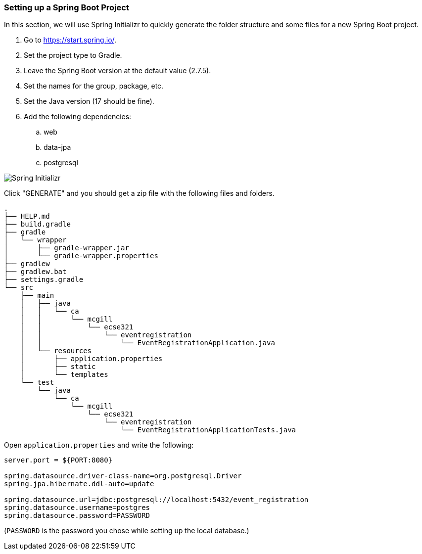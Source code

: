 === Setting up a Spring Boot Project
In this section, we will use Spring Initializr to quickly generate the folder structure and some files for a new Spring Boot project.

. Go to https://start.spring.io/.
. Set the project type to Gradle.
. Leave the Spring Boot version at the default value (2.7.5).
. Set the names for the group, package, etc.
. Set the Java version (17 should be fine).
. Add the following dependencies:
    .. web
    .. data-jpa
    .. postgresql

image::Spring-Initializr.png[Spring Initializr]

Click "GENERATE" and you should get a zip file with the following files and folders.

```
.
├── HELP.md
├── build.gradle
├── gradle
│   └── wrapper
│       ├── gradle-wrapper.jar
│       └── gradle-wrapper.properties
├── gradlew
├── gradlew.bat
├── settings.gradle
└── src
    ├── main
    │   ├── java
    │   │   └── ca
    │   │       └── mcgill
    │   │           └── ecse321
    │   │               └── eventregistration
    │   │                   └── EventRegistrationApplication.java
    │   └── resources
    │       ├── application.properties
    │       ├── static
    │       └── templates
    └── test
        └── java
            └── ca
                └── mcgill
                    └── ecse321
                        └── eventregistration
                            └── EventRegistrationApplicationTests.java
```

Open `application.properties` and write the following:
```
server.port = ${PORT:8080}

spring.datasource.driver-class-name=org.postgresql.Driver
spring.jpa.hibernate.ddl-auto=update

spring.datasource.url=jdbc:postgresql://localhost:5432/event_registration
spring.datasource.username=postgres
spring.datasource.password=PASSWORD
```
(`PASSWORD` is the password you chose while setting up the local database.)
